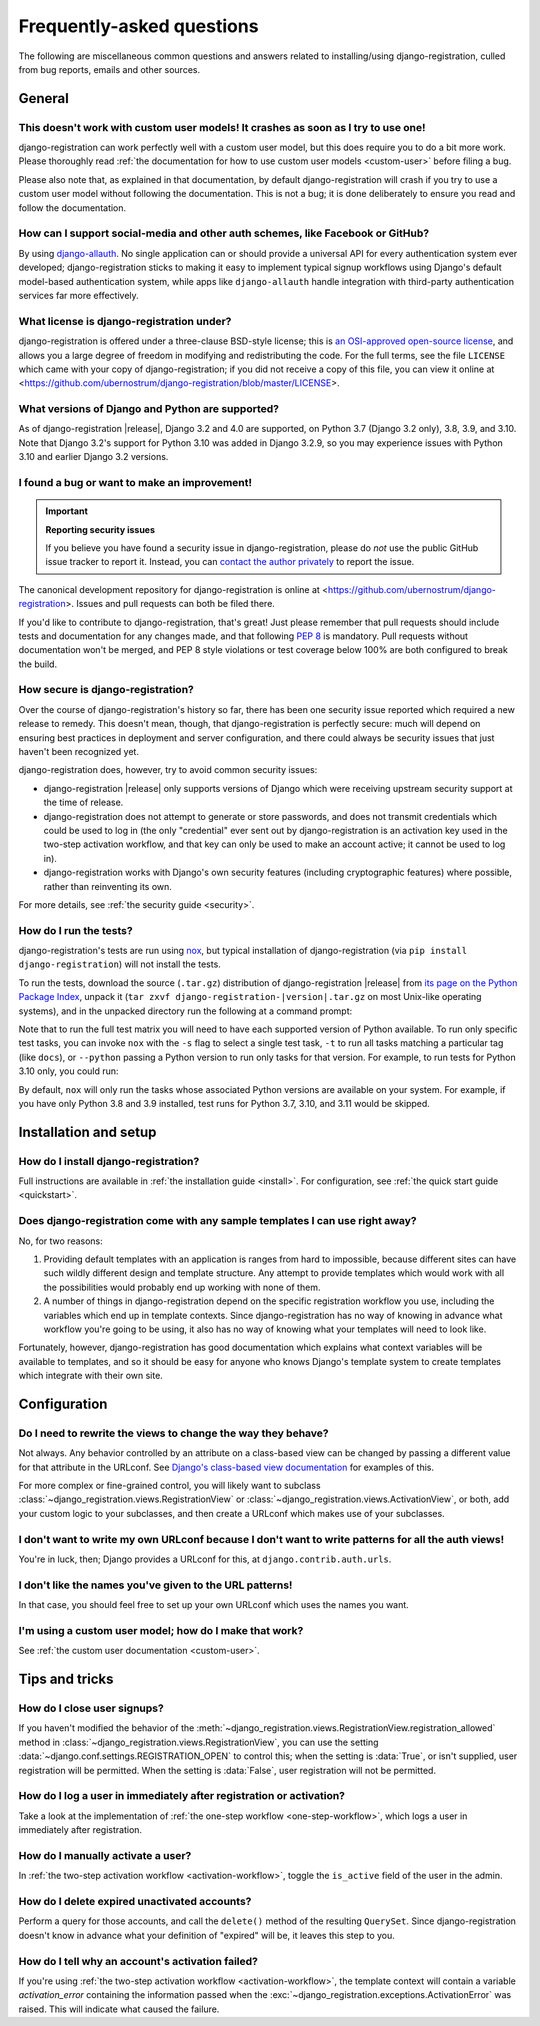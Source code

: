 .. _faq:

Frequently-asked questions
==========================

The following are miscellaneous common questions and answers related to
installing/using django-registration, culled from bug reports, emails and other
sources.


General
-------

This doesn't work with custom user models! It crashes as soon as I try to use one!
~~~~~~~~~~~~~~~~~~~~~~~~~~~~~~~~~~~~~~~~~~~~~~~~~~~~~~~~~~~~~~~~~~~~~~~~~~~~~~~~~~

django-registration can work perfectly well with a custom user model, but this
does require you to do a bit more work. Please thoroughly read :ref:`the
documentation for how to use custom user models <custom-user>` before filing a
bug.

Please also note that, as explained in that documentation, by default
django-registration will crash if you try to use a custom user model without
following the documentation. This is not a bug; it is done deliberately to
ensure you read and follow the documentation.

How can I support social-media and other auth schemes, like Facebook or GitHub?
~~~~~~~~~~~~~~~~~~~~~~~~~~~~~~~~~~~~~~~~~~~~~~~~~~~~~~~~~~~~~~~~~~~~~~~~~~~~~~~

By using `django-allauth <https://pypi.python.org/pypi/django-allauth>`_. No
single application can or should provide a universal API for every
authentication system ever developed; django-registration sticks to making it
easy to implement typical signup workflows using Django's default model-based
authentication system, while apps like ``django-allauth`` handle integration with
third-party authentication services far more effectively.

What license is django-registration under?
~~~~~~~~~~~~~~~~~~~~~~~~~~~~~~~~~~~~~~~~~~

django-registration is offered under a three-clause BSD-style license; this is
`an OSI-approved open-source license
<http://www.opensource.org/licenses/bsd-license.php>`_, and allows you a large
degree of freedom in modifying and redistributing the code. For the full terms,
see the file ``LICENSE`` which came with your copy of django-registration; if you
did not receive a copy of this file, you can view it online at
<https://github.com/ubernostrum/django-registration/blob/master/LICENSE>.

What versions of Django and Python are supported?
~~~~~~~~~~~~~~~~~~~~~~~~~~~~~~~~~~~~~~~~~~~~~~~~~

As of django-registration |release|, Django 3.2 and 4.0 are supported, on
Python 3.7 (Django 3.2 only), 3.8, 3.9, and 3.10. Note that Django 3.2's
support for Python 3.10 was added in Django 3.2.9, so you may experience issues
with Python 3.10 and earlier Django 3.2 versions.


I found a bug or want to make an improvement!
~~~~~~~~~~~~~~~~~~~~~~~~~~~~~~~~~~~~~~~~~~~~~

.. important:: **Reporting security issues**

   If you believe you have found a security issue in django-registration,
   please do *not* use the public GitHub issue tracker to report it. Instead,
   you can `contact the author privately <https://www.b-list.org/contact/>`_ to
   report the issue.

The canonical development repository for django-registration is online at
<https://github.com/ubernostrum/django-registration>. Issues and pull requests
can both be filed there.

If you'd like to contribute to django-registration, that's great! Just please
remember that pull requests should include tests and documentation for any
changes made, and that following `PEP 8
<https://www.python.org/dev/peps/pep-0008/>`_ is mandatory. Pull requests
without documentation won't be merged, and PEP 8 style violations or test
coverage below 100% are both configured to break the build.

How secure is django-registration?
~~~~~~~~~~~~~~~~~~~~~~~~~~~~~~~~~~

Over the course of django-registration's history so far, there has been one
security issue reported which required a new release to remedy. This doesn't
mean, though, that django-registration is perfectly secure: much will depend on
ensuring best practices in deployment and server configuration, and there could
always be security issues that just haven't been recognized yet.

django-registration does, however, try to avoid common security issues:

* django-registration |release| only supports versions of Django which were
  receiving upstream security support at the time of release.

* django-registration does not attempt to generate or store passwords, and does
  not transmit credentials which could be used to log in (the only "credential"
  ever sent out by django-registration is an activation key used in the
  two-step activation workflow, and that key can only be used to make an
  account active; it cannot be used to log in).

* django-registration works with Django's own security features (including
  cryptographic features) where possible, rather than reinventing its own.

For more details, see :ref:`the security guide <security>`.

How do I run the tests?
~~~~~~~~~~~~~~~~~~~~~~~

django-registration's tests are run using `nox <https://nox.thea.codes/>`_, but
typical installation of django-registration (via ``pip install
django-registration``) will not install the tests.

To run the tests, download the source (``.tar.gz``) distribution of
django-registration |release| from `its page on the Python Package Index
<https://pypi.org/project/django-registration/>`_, unpack it (``tar zxvf
django-registration-|version|.tar.gz`` on most Unix-like operating systems),
and in the unpacked directory run the following at a command prompt:

.. tab:: macOS/Linux/other Unix

   .. code-block:: shell

      python -m pip install nox
      python -m nox

.. tab:: Windows

   .. code-block:: shell

      py -m pip install nox
      py -m nox

Note that to run the full test matrix you will need to have each supported
version of Python available. To run only specific test tasks, you can invoke
``nox`` with the ``-s`` flag to select a single test task, ``-t`` to run all
tasks matching a particular tag (like ``docs``), or ``--python`` passing a
Python version to run only tasks for that version. For example, to run tests
for Python 3.10 only, you could run:

.. tab:: macOS/Linux/other Unix

   .. code-block:: shell

      python -m nox --python "3.10"

.. tab:: Windows

   .. code-block:: shell

      py -m nox --python "3.10"

By default, ``nox`` will only run the tasks whose associated Python versions
are available on your system. For example, if you have only Python 3.8 and 3.9
installed, test runs for Python 3.7, 3.10, and 3.11 would be skipped.


Installation and setup
----------------------

How do I install django-registration?
~~~~~~~~~~~~~~~~~~~~~~~~~~~~~~~~~~~~~

Full instructions are available in :ref:`the installation guide <install>`. For
configuration, see :ref:`the quick start guide <quickstart>`.

Does django-registration come with any sample templates I can use right away?
~~~~~~~~~~~~~~~~~~~~~~~~~~~~~~~~~~~~~~~~~~~~~~~~~~~~~~~~~~~~~~~~~~~~~~~~~~~~~

No, for two reasons:

1. Providing default templates with an application is ranges from hard to
   impossible, because different sites can have such wildly different design
   and template structure. Any attempt to provide templates which would work
   with all the possibilities would probably end up working with none of them.

2. A number of things in django-registration depend on the specific
   registration workflow you use, including the variables which end up in
   template contexts. Since django-registration has no way of knowing in
   advance what workflow you're going to be using, it also has no way of
   knowing what your templates will need to look like.

Fortunately, however, django-registration has good documentation which explains
what context variables will be available to templates, and so it should be easy
for anyone who knows Django's template system to create templates which
integrate with their own site.


Configuration
-------------

Do I need to rewrite the views to change the way they behave?
~~~~~~~~~~~~~~~~~~~~~~~~~~~~~~~~~~~~~~~~~~~~~~~~~~~~~~~~~~~~~

Not always. Any behavior controlled by an attribute on a class-based view can
be changed by passing a different value for that attribute in the URLconf. See
`Django's class-based view documentation
<https://docs.djangoproject.com/en/stable/topics/class-based-views/#simple-usage-in-your-urlconf>`_
for examples of this.

For more complex or fine-grained control, you will likely want to subclass
:class:`~django_registration.views.RegistrationView` or
:class:`~django_registration.views.ActivationView`, or both, add your custom
logic to your subclasses, and then create a URLconf which makes use of your
subclasses.

I don't want to write my own URLconf because I don't want to write patterns for all the auth views!
~~~~~~~~~~~~~~~~~~~~~~~~~~~~~~~~~~~~~~~~~~~~~~~~~~~~~~~~~~~~~~~~~~~~~~~~~~~~~~~~~~~~~~~~~~~~~~~~~~~

You're in luck, then; Django provides a URLconf for this, at
``django.contrib.auth.urls``.

I don't like the names you've given to the URL patterns!
~~~~~~~~~~~~~~~~~~~~~~~~~~~~~~~~~~~~~~~~~~~~~~~~~~~~~~~~

In that case, you should feel free to set up your own URLconf which uses the
names you want.

I'm using a custom user model; how do I make that work?
~~~~~~~~~~~~~~~~~~~~~~~~~~~~~~~~~~~~~~~~~~~~~~~~~~~~~~~

See :ref:`the custom user documentation <custom-user>`.


Tips and tricks
---------------

How do I close user signups?
~~~~~~~~~~~~~~~~~~~~~~~~~~~~

If you haven't modified the behavior of the
:meth:`~django_registration.views.RegistrationView.registration_allowed` method
in :class:`~django_registration.views.RegistrationView`, you can use the
setting :data:`~django.conf.settings.REGISTRATION_OPEN` to control this; when
the setting is :data:`True`, or isn't supplied, user registration will be
permitted. When the setting is :data:`False`, user registration will not be
permitted.

How do I log a user in immediately after registration or activation?
~~~~~~~~~~~~~~~~~~~~~~~~~~~~~~~~~~~~~~~~~~~~~~~~~~~~~~~~~~~~~~~~~~~~

Take a look at the implementation of :ref:`the one-step workflow
<one-step-workflow>`, which logs a user in immediately after registration.

How do I manually activate a user?
~~~~~~~~~~~~~~~~~~~~~~~~~~~~~~~~~~

In :ref:`the two-step activation workflow <activation-workflow>`, toggle the
``is_active`` field of the user in the admin.

How do I delete expired unactivated accounts?
~~~~~~~~~~~~~~~~~~~~~~~~~~~~~~~~~~~~~~~~~~~~~

Perform a query for those accounts, and call the ``delete()`` method of the
resulting ``QuerySet``. Since django-registration doesn't know in advance what
your definition of "expired" will be, it leaves this step to you.

How do I tell why an account's activation failed?
~~~~~~~~~~~~~~~~~~~~~~~~~~~~~~~~~~~~~~~~~~~~~~~~~

If you're using :ref:`the two-step activation workflow <activation-workflow>`,
the template context will contain a variable `activation_error` containing the
information passed when the
:exc:`~django_registration.exceptions.ActivationError` was raised. This will
indicate what caused the failure.
